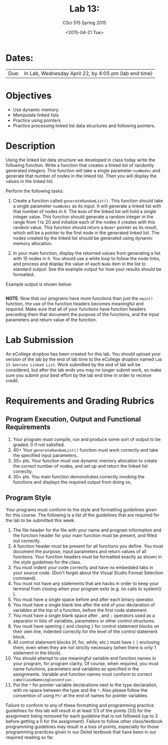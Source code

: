 #+TITLE:     Lab 13: 
#+AUTHOR:    CSci 515 Spring 2015
#+EMAIL:     derek@harter.pro
#+DATE:      <2015-04-21 Tue>
#+DESCRIPTION: Lab 13
#+OPTIONS:   H:4 num:nil toc:nil
#+OPTIONS:   TeX:t LaTeX:t skip:nil d:nil todo:nil pri:nil tags:not-in-toc
#+LATEX_HEADER: \usepackage{minted}
#+LaTeX_HEADER: \usemintedstyle{default}

* Dates:
| Due: | In Lab, Wednesday April 22, by 4:05 pm (lab end time) |

* Objectives
- Use dynamic memory.
- Manipulate linked lists
- Practice using pointers
- Practice processing linked list data structures and following pointers.

* Description
Using the linked list data structure we developed in class today write
the following function.  Write a function that creates
a linked list of randomly generated integers.  This function
will take a single parameter ~numNodes~ and generate that number of nodes
in the linked list.  Then you will display the values in the linked
list.

Perform the following tasks:

1. Create a function called ~generateRandomList()~.  This function
   should take a single parameter ~numNodes~ as its input.  It
   will generate a linked list with that number of nodes in it.  The
   ~Node~ of the linked list will hold a single integer value.  This
   function should generate a random integer in the range from 1 to
   20 and initialize each of the nodes it creates with this random
   value.  This function should return a ~Node*~ pointer as its
   result, which will be a pointer to the first node in the
   generated linked list.  The nodes created by the linked list should
   be generated using dynamic memory allocation.

2. In your main function, display the returned values from generating
   a list with 15 nodes in it.  You should use a while loop to
   follow the node links, and process and display the value of each
   ~Node~ item in the list to standard output.  See the example 
   output for how your results should be formatted.

Example output is shown below: 


#+begin_example
#+end_example

*NOTE*: Now that our programs have more functions than just the
~main()~ function, the use of the function headers becomes meaningful
and required.  Make sure that all of your functions have function
headers preceding them that document the purpose of the functions, and
the input parameters and return value of the function.

* Lab Submission

An eCollege dropbox has been created for this lab.  You should upload
your version of the lab by the end of lab time to the eCollege dropbox
named ~Lab 13 Genrate Linked List~.  Work submitted by the end of
lab will be considered, but after the lab ends you may no longer
submit work, so make sure you submit your best effort by the lab end
time in order to receive credit.

* Requirements and Grading Rubrics

** Program Execution, Output and Functional Requirements

1. Your program must compile, run and produce some sort of output to be
  graded. 0 if not satisfied.
1. 40+ Your ~generateRandomList()~ function must work correctly and take the
   specified input parameters..
1. 30+ pts.  Your funciton must use dynamic memory allocation to create the
   correct number of nodes, and set up and return the linked list correctly.
1. 30+ pts. You main function demonstrates correctly invoking the functions
   and displays the required output from doing so.


** Program Style

Your programs must conform to the style and formatting guidelines given for this course.
The following is a list of the guidelines that are required for the lab to be submitted
this week.

1. The file header for the file with your name and program information
  and the function header for your main function must be present, and
  filled out correctly.
1. A function header must be present for all functions you define.
   You must document the purpose, input parameters and return values
   of all functions.  Your function headers must be formatted exactly
   as shown in the style guidelines for the class.
1. You must indent your code correctly and have no embedded tabs in
  your source code. (Don't forget about the Visual Studio Format
  Selection command).
1. You must not have any statements that are hacks in order to keep
   your terminal from closing when your program exits (e.g. no calls
   to system() ).
1. You must have a single space before and after each binary operator.
1. You must have a single blank line after the end of your declaration
  of variables at the top of a function, before the first code
  statement.
1. You must have a single blank space after , and ~;~ operators used as a
  separator in lists of variables, parameters or other control
  structures.
1. You must have opening ~{~ and closing ~}~ for control statement blocks
  on their own line, indented correctly for the level of the control
  statement block.
1. All control statement blocks (if, for, while, etc.) must have ~{~
   ~}~ enclosing them, even when they are not strictly necessary
   (when there is only 1 statement in the block).
1. You should attempt to use meaningful variable and function names in
   your program, for program clarity.  Of course, when required, you
   must name functions, parameters and variables as specified in the
   assignments.  Variable and function names must conform to correct
   ~camelCaseNameingConvention~ .
1. Put the ~*~ for pointer variable declarations next to the
   type declaration, with no space between the type and the ~*~.
   Also please follow the convention of using ~Ptr~ at the end of
   names for pointer variables.

Failure to conform to any of these formatting and programming practice
guidelines for this lab will result in at least 1/3 of the points (33)
for the assignment being removed for each guideline that is not
followed (up to 3 before getting a 0 for the assignment). Failure to
follow other class/textbook programming guidelines may result in a
loss of points, especially for those programming practices given in
our Deitel textbook that have been in our required reading so far.

